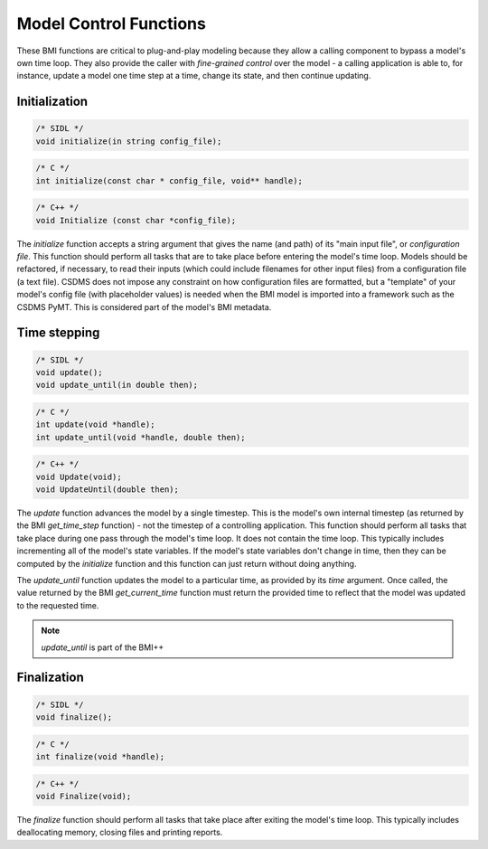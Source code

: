 Model Control Functions
=======================

These BMI functions are critical to plug-and-play modeling because
they allow a calling component to bypass a model's own time loop.
They also provide the caller with *fine-grained control* over the
model - a calling application is able to, for instance, update a
model one time step at a time, change its state, and then continue
updating.

Initialization
--------------

.. code-block:: java

    /* SIDL */
    void initialize(in string config_file);

.. code-block:: c

    /* C */
    int initialize(const char * config_file, void** handle);

.. code-block:: c++

    /* C++ */
    void Initialize (const char *config_file);


The `initialize` function accepts a string argument that gives the
name (and path) of its "main input file", or *configuration file*.
This function should perform all tasks that are to take place before
entering the model's time loop.  Models should be refactored, if
necessary, to read their inputs (which could include filenames for
other input files) from a configuration file (a text file).
CSDMS does not impose any constraint on how configuration files are
formatted, but a "template" of your model's config file (with
placeholder values) is needed when the BMI model is imported into 
a framework such as the CSDMS PyMT. This is considered part of the
model's BMI metadata.


Time stepping
-------------

.. code-block:: java

    /* SIDL */
    void update();
    void update_until(in double then);

.. code-block:: c

    /* C */
    int update(void *handle);
    int update_until(void *handle, double then);

.. code-block:: c++

    /* C++ */
    void Update(void);
    void UpdateUntil(double then);

The `update` function advances the model by a single timestep. This
is the model's own internal timestep (as returned by the BMI
`get_time_step` function) - not the timestep of a controlling application.
This function should perform all tasks that take place during one
pass through the model's time loop.  It does not contain the time
loop. This typically includes incrementing all of the model's state
variables.  If the model's state variables don't change in time,
then they can be computed by the `initialize` function and this
function can just return without doing anything.

The `update_until` function updates the model to a particular time,
as provided by its *time* argument. Once called, the value returned
by the BMI `get_current_time` function must return the provided time
to reflect that the model was updated to the requested time.

.. note:: `update_until` is part of the BMI++

Finalization
------------

.. code-block:: java

    /* SIDL */
    void finalize();

.. code-block:: c

    /* C */
    int finalize(void *handle);

.. code-block:: c++

    /* C++ */
    void Finalize(void);

The `finalize` function should perform all tasks that take place
after exiting the model's time loop.  This typically includes
deallocating memory, closing files and printing reports.
